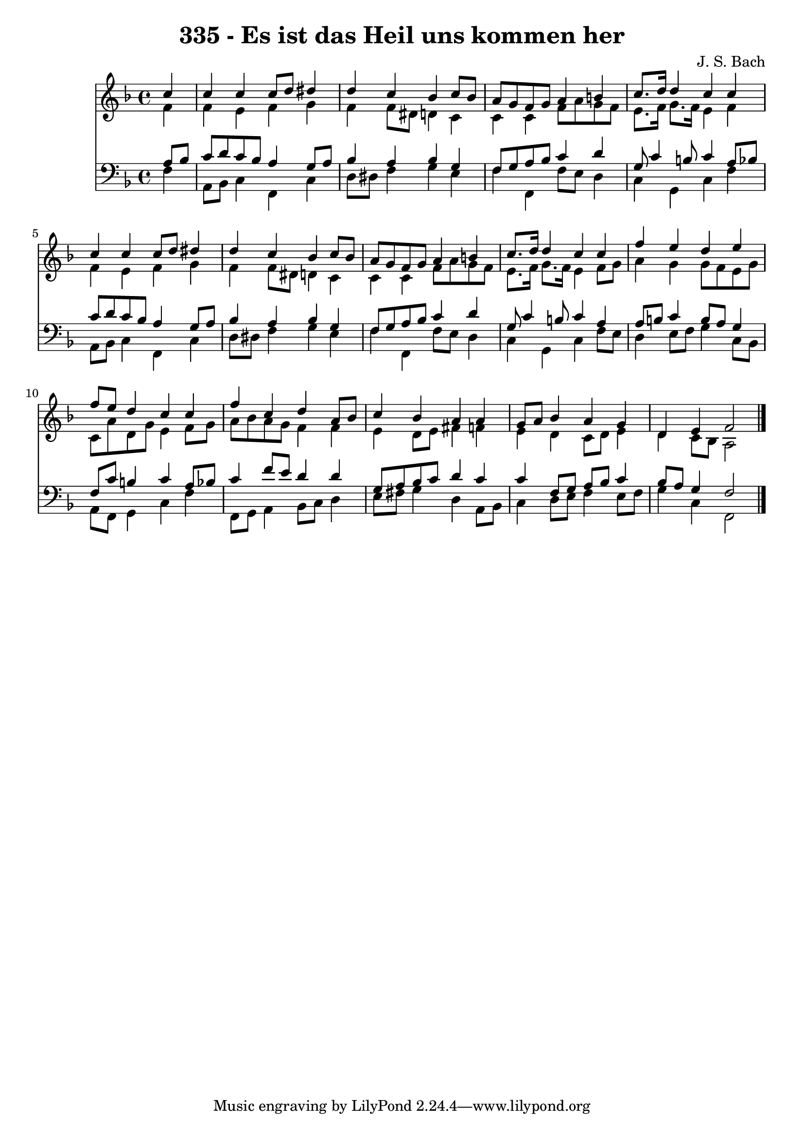 
\version "2.10.33"

\header {
  title = "335 - Es ist das Heil uns kommen her"
  composer = "J. S. Bach"
}

global =  {
  \time 4/4 
  \key f \major
}

soprano = \relative c {
  \partial 4 c''4 
  c c c8 d dis4 
  d c bes c8 bes 
  a g f g a4 b 
  c8. d16 d4 c c 
  c c c8 d dis4 
  d c bes c8 bes 
  a g f g a4 b 
  c8. d16 d4 c c 
  f e d e 
  f8 e d4 c c 
  f c d a8 bes 
  c4 bes a a 
  g8 a bes4 a g 
  d e f2 
}


alto = \relative c {
  \partial 4 f'4 
  f e f g 
  f f8 dis d4 c 
  c c f8 a g f 
  e8. f16 g8. f16 e4 f 
  f e f g 
  f f8 dis d4 c 
  c c f8 a g f 
  e8. f16 g8. f16 e4 f8 g 
  a4 g g8 f e g 
  c, a' d, g e4 f8 g 
  a bes a g f4 f 
  e d8 e fis4 f 
  e d c8 d e4 
  d c8 bes a2 
}


tenor = \relative c {
  \partial 4 a'8 bes 
  c d c bes a4 g8 a 
  bes4 a bes g 
  f8 g a bes c4 d 
  g,8 c4 b8 c4 a8 bes 
  c d c bes a4 g8 a 
  bes4 a bes g 
  f8 g a bes c4 d 
  g,8 c4 b8 c4 a 
  a8 b c4 b8 a g4 
  f8 c' b4 c a8 bes 
  c4 f8 e d4 d 
  g,8 a bes c d4 c 
  c f,8 g a bes c4 
  bes8 a g4 f2 
}


baixo = \relative c {
  \partial 4 f4 
  a,8 bes c4 f, c' 
  d8 dis f4 g e 
  f f, f'8 e d4 
  c g c f 
  a,8 bes c4 f, c' 
  d8 dis f4 g e 
  f f, f'8 e d4 
  c g c f8 e 
  d4 e8 f g4 c,8 bes 
  a f g4 c f 
  f,8 g a4 bes8 c d4 
  e8 fis g4 d a8 bes 
  c4 d8 e f4 e8 f 
  g4 c, f,2 
}


\score {
  <<
    \new Staff {
      <<
        \global
        \new Voice = "1" { \voiceOne \soprano }
        \new Voice = "2" { \voiceTwo \alto }
      >>
    }
    \new Staff {
      <<
        \global
        \clef "bass"
        \new Voice = "1" {\voiceOne \tenor }
        \new Voice = "2" { \voiceTwo \baixo \bar "|."}
      >>
    }
  >>
}
